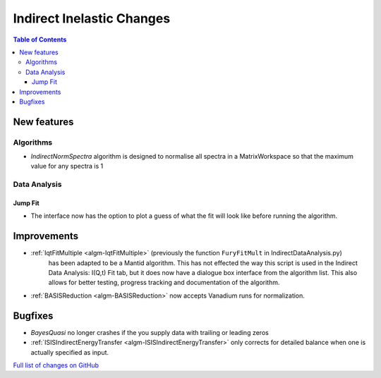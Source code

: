 ==========================
Indirect Inelastic Changes
==========================

.. contents:: Table of Contents
   :local:

New features
------------

Algorithms
##########

- *IndirectNormSpectra* algorithm is designed to normalise all spectra in a
  MatrixWorkspace so that the maximum value for any spectra is 1

Data Analysis
#############

Jump Fit
~~~~~~~~

- The interface now has the option to plot a guess of what the fit will look like before running the algorithm.

Improvements
------------

- :ref:`IqtFitMultiple <algm-IqtFitMultiple>` (previously the function ``FuryFitMult`` in IndirectDataAnalysis.py)
   has been adapted to be a Mantid algorithm. This has not effected the way this script is used in the Indirect Data Analysis:
   I(Q,t) Fit tab, but it does now have a dialogue box interface from the algorithm list.
   This also allows for better testing, progress tracking and documentation of the algorithm.

- :ref:`BASISReduction <algm-BASISReduction>` now accepts Vanadium runs for normalization.


Bugfixes
--------

- *BayesQuasi* no longer crashes if the you supply data with trailing or leading zeros
- :ref:`ISISIndirectEnergyTransfer <algm-ISISIndirectEnergyTransfer>` only corrects for detailed balance when one is actually specified as input.

`Full list of changes on GitHub <http://github.com/mantidproject/mantid/pulls?q=is%3Apr+milestone%3A%22Release+3.7%22+is%3Amerged+label%3A%22Component%3A+Indirect+Inelastic%22>`_
